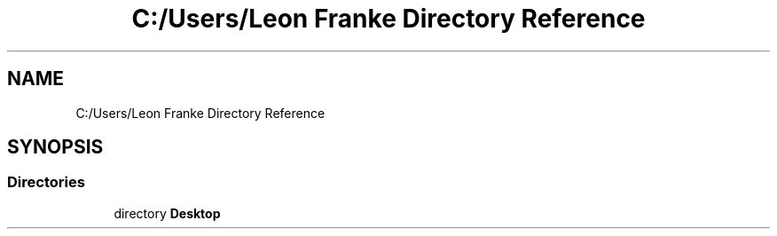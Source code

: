 .TH "C:/Users/Leon Franke Directory Reference" 3 "Mon Jun 10 2019" "Dokumentation" \" -*- nroff -*-
.ad l
.nh
.SH NAME
C:/Users/Leon Franke Directory Reference
.SH SYNOPSIS
.br
.PP
.SS "Directories"

.in +1c
.ti -1c
.RI "directory \fBDesktop\fP"
.br
.in -1c
